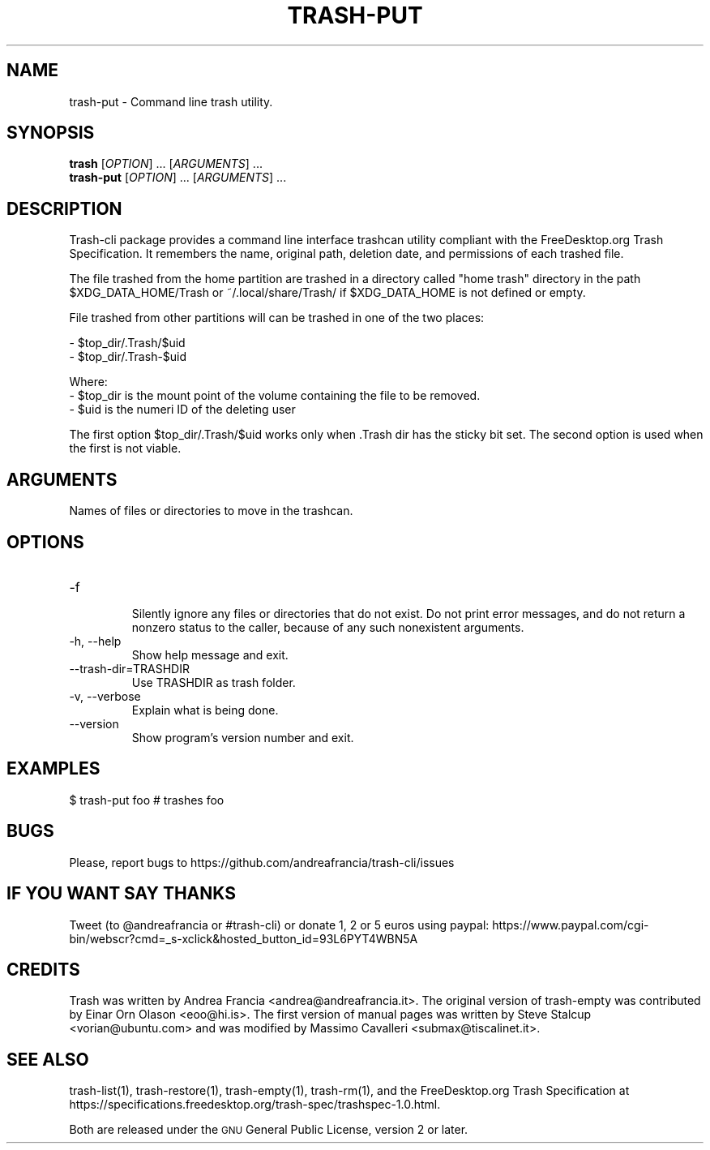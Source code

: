 .\" Copyright (C) 2008 Steve Stalcup <vorian@ubuntu.com>
.\"
.\" This manual page is free software.  It is distributed under the
.\" terms of the GNU General Public License as published by the Free
.\" Software Foundation; either version 2 of the License, or (at your
.\" option) any later version.
.\"
.\" This manual page is distributed in the hope that it will be useful,
.\" but WITHOUT ANY WARRANTY; without even the implied warranty of
.\" MERCHANTABILITY or FITNESS FOR A PARTICULAR PURPOSE.  See the
.\" GNU General Public License for more details.
.\"
.\" You should have received a copy of the GNU General Public License
.\" along with this manual page; if not, write to the Free Software
.\" Foundation, Inc., 51 Franklin St, Fifth Floor, Boston, MA  02110-1301
.\" USA
.\"
.TH "TRASH-PUT" "1"

.SH "NAME"
trash-put \- Command line trash utility.

.SH "SYNOPSIS"
.B trash
.RI [ OPTION ] 
\&...
.RI [ ARGUMENTS ]
\&...
.br
.B trash-put
.RI [ OPTION ]
\&...
.RI [ ARGUMENTS ]
\&...

.SH "DESCRIPTION"
.PP
Trash-cli package provides a command line interface trashcan utility
compliant with the FreeDesktop.org Trash Specification.
It remembers the name, original path, deletion date, and permissions of
each trashed file.
.br

The file trashed from the home partition are trashed in a directory called
"home trash" directory in the path $XDG_DATA_HOME/Trash or ~/.local/share/Trash/
if $XDG_DATA_HOME is not defined or empty.

File trashed from other partitions will can be trashed in one of the two places:

 - $top_dir/.Trash/$uid
 - $top_dir/.Trash-$uid

Where:
 - $top_dir is the mount point of the volume containing the file to be removed.
 - $uid is the numeri ID of the deleting user

The first option $top_dir/.Trash/$uid works only when .Trash dir has the sticky
bit set. The second option is used when the first is not viable.

.SH "ARGUMENTS"
.TP
Names of files or directories to move in the trashcan.

.SH "OPTIONS"
.IP "-f"
.br
Silently ignore any files or directories that do not exist.
Do not print error messages, and do not return a nonzero status
to the caller, because of any such nonexistent arguments.

.IP "-h, --help"
Show help message and exit.

.IP "--trash-dir=TRASHDIR"
Use TRASHDIR as trash folder.

.IP "-v, --verbose"
Explain what is being done.

.IP "--version"
Show program's version number and exit.

.SH "EXAMPLES"
.nf
$ trash-put foo   # trashes foo 
.fi

.SH "BUGS"
Please, report bugs to https://github.com/andreafrancia/trash-cli/issues

.SH "IF YOU WANT SAY THANKS"
Tweet (to @andreafrancia or #trash-cli) or donate 1, 2 or 5 euros using paypal:
https://www.paypal.com/cgi-bin/webscr?cmd=_s-xclick&hosted_button_id=93L6PYT4WBN5A

.SH "CREDITS"
Trash was written by Andrea Francia <andrea@andreafrancia.it>.
The original version of trash-empty was contributed by Einar Orn Olason <eoo@hi.is>.
The first version of manual pages was written by Steve Stalcup <vorian@ubuntu.com> 
and was modified by Massimo Cavalleri <submax@tiscalinet.it>.

.SH "SEE ALSO"
trash-list(1),
trash-restore(1),
trash-empty(1),
trash-rm(1),
and the FreeDesktop.org Trash Specification at 
https://specifications.freedesktop.org/trash-spec/trashspec-1.0.html.
.br

Both are released under the \s-1GNU\s0 General Public License, 
version 2 or later.
